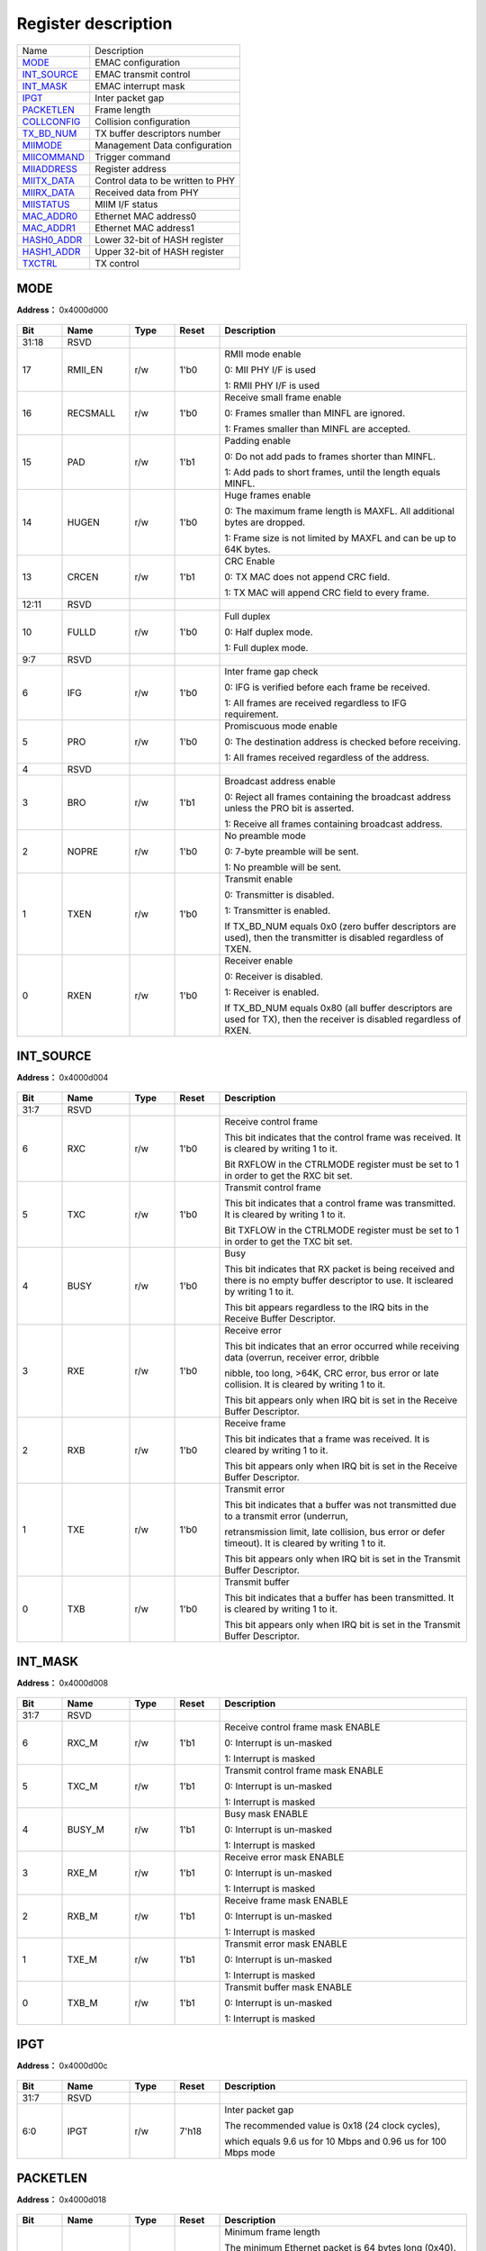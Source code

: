
Register description
==========================

+---------------+-----------------------------------+
| Name          | Description                       |
+---------------+-----------------------------------+
| `MODE`_       | EMAC configuration                |
+---------------+-----------------------------------+
| `INT_SOURCE`_ | EMAC transmit control             |
+---------------+-----------------------------------+
| `INT_MASK`_   | EMAC interrupt mask               |
+---------------+-----------------------------------+
| `IPGT`_       | Inter packet gap                  |
+---------------+-----------------------------------+
| `PACKETLEN`_  | Frame length                      |
+---------------+-----------------------------------+
| `COLLCONFIG`_ | Collision configuration           |
+---------------+-----------------------------------+
| `TX_BD_NUM`_  | TX buffer descriptors number      |
+---------------+-----------------------------------+
| `MIIMODE`_    | Management Data configuration     |
+---------------+-----------------------------------+
| `MIICOMMAND`_ | Trigger command                   |
+---------------+-----------------------------------+
| `MIIADDRESS`_ | Register address                  |
+---------------+-----------------------------------+
| `MIITX_DATA`_ | Control data to be written to PHY |
+---------------+-----------------------------------+
| `MIIRX_DATA`_ | Received data from PHY            |
+---------------+-----------------------------------+
| `MIISTATUS`_  | MIIM I/F status                   |
+---------------+-----------------------------------+
| `MAC_ADDR0`_  | Ethernet MAC address0             |
+---------------+-----------------------------------+
| `MAC_ADDR1`_  | Ethernet MAC address1             |
+---------------+-----------------------------------+
| `HASH0_ADDR`_ | Lower 32-bit of HASH register     |
+---------------+-----------------------------------+
| `HASH1_ADDR`_ | Upper 32-bit of HASH register     |
+---------------+-----------------------------------+
| `TXCTRL`_     | TX control                        |
+---------------+-----------------------------------+

MODE
------
 
**Address：**  0x4000d000
 
.. figure:: ../../picture/emac_MODE.svg
   :align: center

.. table::
    :widths: 10, 15,10,10,55
    :width: 100%
    :align: center
     
    +----------+------------------------------+--------+-------------+-----------------------------------------------------------------------------------------------------------------------------------------------------------------------------------------+
    | Bit      | Name                         |Type    | Reset       | Description                                                                                                                                                                             |
    +==========+==============================+========+=============+=========================================================================================================================================================================================+
    | 31:18    | RSVD                         |        |             |                                                                                                                                                                                         |
    +----------+------------------------------+--------+-------------+-----------------------------------------------------------------------------------------------------------------------------------------------------------------------------------------+
    | 17       | RMII_EN                      | r/w    | 1'b0        | RMII mode enable                                                                                                                                                                        |
    +          +                              +        +             +                                                                                                                                                                                         +
    |          |                              |        |             | 0: MII PHY I/F is used                                                                                                                                                                  |
    +          +                              +        +             +                                                                                                                                                                                         +
    |          |                              |        |             | 1: RMII PHY I/F is used                                                                                                                                                                 |
    +----------+------------------------------+--------+-------------+-----------------------------------------------------------------------------------------------------------------------------------------------------------------------------------------+
    | 16       | RECSMALL                     | r/w    | 1'b0        | Receive small frame enable                                                                                                                                                              |
    +          +                              +        +             +                                                                                                                                                                                         +
    |          |                              |        |             | 0: Frames smaller than MINFL are ignored.                                                                                                                                               |
    +          +                              +        +             +                                                                                                                                                                                         +
    |          |                              |        |             | 1: Frames smaller than MINFL are accepted.                                                                                                                                              |
    +----------+------------------------------+--------+-------------+-----------------------------------------------------------------------------------------------------------------------------------------------------------------------------------------+
    | 15       | PAD                          | r/w    | 1'b1        | Padding enable                                                                                                                                                                          |
    +          +                              +        +             +                                                                                                                                                                                         +
    |          |                              |        |             | 0: Do not add pads to frames shorter than MINFL.                                                                                                                                        |
    +          +                              +        +             +                                                                                                                                                                                         +
    |          |                              |        |             | 1: Add pads to short frames, until the length equals MINFL.                                                                                                                             |
    +----------+------------------------------+--------+-------------+-----------------------------------------------------------------------------------------------------------------------------------------------------------------------------------------+
    | 14       | HUGEN                        | r/w    | 1'b0        | Huge frames enable                                                                                                                                                                      |
    +          +                              +        +             +                                                                                                                                                                                         +
    |          |                              |        |             | 0: The maximum frame length is MAXFL. All additional bytes are dropped.                                                                                                                 |
    +          +                              +        +             +                                                                                                                                                                                         +
    |          |                              |        |             | 1: Frame size is not limited by MAXFL and can be up to 64K bytes.                                                                                                                       |
    +----------+------------------------------+--------+-------------+-----------------------------------------------------------------------------------------------------------------------------------------------------------------------------------------+
    | 13       | CRCEN                        | r/w    | 1'b1        | CRC Enable                                                                                                                                                                              |
    +          +                              +        +             +                                                                                                                                                                                         +
    |          |                              |        |             | 0: TX MAC does not append CRC field.                                                                                                                                                    |
    +          +                              +        +             +                                                                                                                                                                                         +
    |          |                              |        |             | 1: TX MAC will append CRC field to every frame.                                                                                                                                         |
    +----------+------------------------------+--------+-------------+-----------------------------------------------------------------------------------------------------------------------------------------------------------------------------------------+
    | 12:11    | RSVD                         |        |             |                                                                                                                                                                                         |
    +----------+------------------------------+--------+-------------+-----------------------------------------------------------------------------------------------------------------------------------------------------------------------------------------+
    | 10       | FULLD                        | r/w    | 1'b0        | Full duplex                                                                                                                                                                             |
    +          +                              +        +             +                                                                                                                                                                                         +
    |          |                              |        |             | 0: Half duplex mode.                                                                                                                                                                    |
    +          +                              +        +             +                                                                                                                                                                                         +
    |          |                              |        |             | 1: Full duplex mode.                                                                                                                                                                    |
    +----------+------------------------------+--------+-------------+-----------------------------------------------------------------------------------------------------------------------------------------------------------------------------------------+
    | 9:7      | RSVD                         |        |             |                                                                                                                                                                                         |
    +----------+------------------------------+--------+-------------+-----------------------------------------------------------------------------------------------------------------------------------------------------------------------------------------+
    | 6        | IFG                          | r/w    | 1'b0        | Inter frame gap check                                                                                                                                                                   |
    +          +                              +        +             +                                                                                                                                                                                         +
    |          |                              |        |             | 0: IFG is verified before each frame be received.                                                                                                                                       |
    +          +                              +        +             +                                                                                                                                                                                         +
    |          |                              |        |             | 1: All frames are received regardless to IFG requirement.                                                                                                                               |
    +----------+------------------------------+--------+-------------+-----------------------------------------------------------------------------------------------------------------------------------------------------------------------------------------+
    | 5        | PRO                          | r/w    | 1'b0        | Promiscuous mode enable                                                                                                                                                                 |
    +          +                              +        +             +                                                                                                                                                                                         +
    |          |                              |        |             | 0: The destination address is checked before receiving.                                                                                                                                 |
    +          +                              +        +             +                                                                                                                                                                                         +
    |          |                              |        |             | 1: All frames received regardless of the address.                                                                                                                                       |
    +----------+------------------------------+--------+-------------+-----------------------------------------------------------------------------------------------------------------------------------------------------------------------------------------+
    | 4        | RSVD                         |        |             |                                                                                                                                                                                         |
    +----------+------------------------------+--------+-------------+-----------------------------------------------------------------------------------------------------------------------------------------------------------------------------------------+
    | 3        | BRO                          | r/w    | 1'b1        | Broadcast address enable                                                                                                                                                                |
    +          +                              +        +             +                                                                                                                                                                                         +
    |          |                              |        |             | 0: Reject all frames containing the broadcast address unless the PRO bit is asserted.                                                                                                   |
    +          +                              +        +             +                                                                                                                                                                                         +
    |          |                              |        |             | 1: Receive all frames containing broadcast address.                                                                                                                                     |
    +----------+------------------------------+--------+-------------+-----------------------------------------------------------------------------------------------------------------------------------------------------------------------------------------+
    | 2        | NOPRE                        | r/w    | 1'b0        | No preamble mode                                                                                                                                                                        |
    +          +                              +        +             +                                                                                                                                                                                         +
    |          |                              |        |             | 0: 7-byte preamble will be sent.                                                                                                                                                        |
    +          +                              +        +             +                                                                                                                                                                                         +
    |          |                              |        |             | 1: No preamble will be sent.                                                                                                                                                            |
    +----------+------------------------------+--------+-------------+-----------------------------------------------------------------------------------------------------------------------------------------------------------------------------------------+
    | 1        | TXEN                         | r/w    | 1'b0        | Transmit enable                                                                                                                                                                         |
    +          +                              +        +             +                                                                                                                                                                                         +
    |          |                              |        |             | 0: Transmitter is disabled.                                                                                                                                                             |
    +          +                              +        +             +                                                                                                                                                                                         +
    |          |                              |        |             | 1: Transmitter is enabled.                                                                                                                                                              |
    +          +                              +        +             +                                                                                                                                                                                         +
    |          |                              |        |             | If TX_BD_NUM equals 0x0 (zero buffer descriptors are used), then the transmitter is disabled regardless of TXEN.                                                                        |
    +----------+------------------------------+--------+-------------+-----------------------------------------------------------------------------------------------------------------------------------------------------------------------------------------+
    | 0        | RXEN                         | r/w    | 1'b0        | Receiver enable                                                                                                                                                                         |
    +          +                              +        +             +                                                                                                                                                                                         +
    |          |                              |        |             | 0: Receiver is disabled.                                                                                                                                                                |
    +          +                              +        +             +                                                                                                                                                                                         +
    |          |                              |        |             | 1: Receiver is enabled.                                                                                                                                                                 |
    +          +                              +        +             +                                                                                                                                                                                         +
    |          |                              |        |             | If TX_BD_NUM equals 0x80 (all buffer descriptors are used for TX), then the receiver is disabled regardless of RXEN.                                                                    |
    +----------+------------------------------+--------+-------------+-----------------------------------------------------------------------------------------------------------------------------------------------------------------------------------------+

INT_SOURCE
------------
 
**Address：**  0x4000d004
 
.. figure:: ../../picture/emac_INT_SOURCE.svg
   :align: center

.. table::
    :widths: 10, 15,10,10,55
    :width: 100%
    :align: center
     
    +----------+------------------------------+--------+-------------+----------------------------------------------------------------------------------------------------------------------------------------------------------------------------------------------------------------------------------------------------------------------------------------------+
    | Bit      | Name                         |Type    | Reset       | Description                                                                                                                                                                                                                                                                                  |
    +==========+==============================+========+=============+==============================================================================================================================================================================================================================================================================================+
    | 31:7     | RSVD                         |        |             |                                                                                                                                                                                                                                                                                              |
    +----------+------------------------------+--------+-------------+----------------------------------------------------------------------------------------------------------------------------------------------------------------------------------------------------------------------------------------------------------------------------------------------+
    | 6        | RXC                          | r/w    | 1'b0        | Receive control frame                                                                                                                                                                                                                                                                        |
    +          +                              +        +             +                                                                                                                                                                                                                                                                                              +
    |          |                              |        |             | This bit indicates that the control frame was received. It is cleared by writing 1 to it.                                                                                                                                                                                                    |
    +          +                              +        +             +                                                                                                                                                                                                                                                                                              +
    |          |                              |        |             | Bit RXFLOW in the CTRLMODE register must be set to 1 in order to get the RXC bit set.                                                                                                                                                                                                        |
    +----------+------------------------------+--------+-------------+----------------------------------------------------------------------------------------------------------------------------------------------------------------------------------------------------------------------------------------------------------------------------------------------+
    | 5        | TXC                          | r/w    | 1'b0        | Transmit control frame                                                                                                                                                                                                                                                                       |
    +          +                              +        +             +                                                                                                                                                                                                                                                                                              +
    |          |                              |        |             | This bit indicates that a control frame was transmitted. It is cleared by writing 1 to it.                                                                                                                                                                                                   |
    +          +                              +        +             +                                                                                                                                                                                                                                                                                              +
    |          |                              |        |             | Bit TXFLOW in the CTRLMODE register must be set to 1 in order to get the TXC bit set.                                                                                                                                                                                                        |
    +----------+------------------------------+--------+-------------+----------------------------------------------------------------------------------------------------------------------------------------------------------------------------------------------------------------------------------------------------------------------------------------------+
    | 4        | BUSY                         | r/w    | 1'b0        | Busy                                                                                                                                                                                                                                                                                         |
    +          +                              +        +             +                                                                                                                                                                                                                                                                                              +
    |          |                              |        |             | This bit indicates that RX packet is being received and there is no empty buffer descriptor to use. It iscleared by writing 1 to it.                                                                                                                                                         |
    +          +                              +        +             +                                                                                                                                                                                                                                                                                              +
    |          |                              |        |             | This bit appears regardless to the IRQ bits in the Receive Buffer Descriptor.                                                                                                                                                                                                                |
    +----------+------------------------------+--------+-------------+----------------------------------------------------------------------------------------------------------------------------------------------------------------------------------------------------------------------------------------------------------------------------------------------+
    | 3        | RXE                          | r/w    | 1'b0        | Receive error                                                                                                                                                                                                                                                                                |
    +          +                              +        +             +                                                                                                                                                                                                                                                                                              +
    |          |                              |        |             | This bit indicates that an error occurred while receiving data (overrun, receiver error, dribble                                                                                                                                                                                             |
    +          +                              +        +             +                                                                                                                                                                                                                                                                                              +
    |          |                              |        |             | nibble, too long, >64K, CRC error, bus error or late collision. It is cleared by writing 1 to it.                                                                                                                                                                                            |
    +          +                              +        +             +                                                                                                                                                                                                                                                                                              +
    |          |                              |        |             | This bit appears only when IRQ bit is set in the Receive Buffer Descriptor.                                                                                                                                                                                                                  |
    +----------+------------------------------+--------+-------------+----------------------------------------------------------------------------------------------------------------------------------------------------------------------------------------------------------------------------------------------------------------------------------------------+
    | 2        | RXB                          | r/w    | 1'b0        | Receive frame                                                                                                                                                                                                                                                                                |
    +          +                              +        +             +                                                                                                                                                                                                                                                                                              +
    |          |                              |        |             | This bit indicates that a frame was received. It is cleared by writing 1 to it.                                                                                                                                                                                                              |
    +          +                              +        +             +                                                                                                                                                                                                                                                                                              +
    |          |                              |        |             | This bit appears only when IRQ bit is set in the Receive Buffer Descriptor.                                                                                                                                                                                                                  |
    +----------+------------------------------+--------+-------------+----------------------------------------------------------------------------------------------------------------------------------------------------------------------------------------------------------------------------------------------------------------------------------------------+
    | 1        | TXE                          | r/w    | 1'b0        | Transmit error                                                                                                                                                                                                                                                                               |
    +          +                              +        +             +                                                                                                                                                                                                                                                                                              +
    |          |                              |        |             | This bit indicates that a buffer was not transmitted due to a transmit error (underrun,                                                                                                                                                                                                      |
    +          +                              +        +             +                                                                                                                                                                                                                                                                                              +
    |          |                              |        |             | retransmission limit, late collision, bus error or defer timeout). It is cleared by writing 1 to it.                                                                                                                                                                                         |
    +          +                              +        +             +                                                                                                                                                                                                                                                                                              +
    |          |                              |        |             | This bit appears only when IRQ bit is set in the Transmit Buffer Descriptor.                                                                                                                                                                                                                 |
    +----------+------------------------------+--------+-------------+----------------------------------------------------------------------------------------------------------------------------------------------------------------------------------------------------------------------------------------------------------------------------------------------+
    | 0        | TXB                          | r/w    | 1'b0        | Transmit buffer                                                                                                                                                                                                                                                                              |
    +          +                              +        +             +                                                                                                                                                                                                                                                                                              +
    |          |                              |        |             | This bit indicates that a buffer has been transmitted. It is cleared by writing 1 to it.                                                                                                                                                                                                     |
    +          +                              +        +             +                                                                                                                                                                                                                                                                                              +
    |          |                              |        |             | This bit appears only when IRQ bit is set in the Transmit Buffer Descriptor.                                                                                                                                                                                                                 |
    +----------+------------------------------+--------+-------------+----------------------------------------------------------------------------------------------------------------------------------------------------------------------------------------------------------------------------------------------------------------------------------------------+

INT_MASK
----------
 
**Address：**  0x4000d008
 
.. figure:: ../../picture/emac_INT_MASK.svg
   :align: center

.. table::
    :widths: 10, 15,10,10,55
    :width: 100%
    :align: center
     
    +----------+------------------------------+--------+-------------+-------------------------------------------------------------------------------------+
    | Bit      | Name                         |Type    | Reset       | Description                                                                         |
    +==========+==============================+========+=============+=====================================================================================+
    | 31:7     | RSVD                         |        |             |                                                                                     |
    +----------+------------------------------+--------+-------------+-------------------------------------------------------------------------------------+
    | 6        | RXC_M                        | r/w    | 1'b1        | Receive control frame mask ENABLE                                                   |
    +          +                              +        +             +                                                                                     +
    |          |                              |        |             | 0: Interrupt is un-masked                                                           |
    +          +                              +        +             +                                                                                     +
    |          |                              |        |             | 1: Interrupt is masked                                                              |
    +----------+------------------------------+--------+-------------+-------------------------------------------------------------------------------------+
    | 5        | TXC_M                        | r/w    | 1'b1        | Transmit control frame mask ENABLE                                                  |
    +          +                              +        +             +                                                                                     +
    |          |                              |        |             | 0: Interrupt is un-masked                                                           |
    +          +                              +        +             +                                                                                     +
    |          |                              |        |             | 1: Interrupt is masked                                                              |
    +----------+------------------------------+--------+-------------+-------------------------------------------------------------------------------------+
    | 4        | BUSY_M                       | r/w    | 1'b1        | Busy mask ENABLE                                                                    |
    +          +                              +        +             +                                                                                     +
    |          |                              |        |             | 0: Interrupt is un-masked                                                           |
    +          +                              +        +             +                                                                                     +
    |          |                              |        |             | 1: Interrupt is masked                                                              |
    +----------+------------------------------+--------+-------------+-------------------------------------------------------------------------------------+
    | 3        | RXE_M                        | r/w    | 1'b1        | Receive error mask ENABLE                                                           |
    +          +                              +        +             +                                                                                     +
    |          |                              |        |             | 0: Interrupt is un-masked                                                           |
    +          +                              +        +             +                                                                                     +
    |          |                              |        |             | 1: Interrupt is masked                                                              |
    +----------+------------------------------+--------+-------------+-------------------------------------------------------------------------------------+
    | 2        | RXB_M                        | r/w    | 1'b1        | Receive frame mask ENABLE                                                           |
    +          +                              +        +             +                                                                                     +
    |          |                              |        |             | 0: Interrupt is un-masked                                                           |
    +          +                              +        +             +                                                                                     +
    |          |                              |        |             | 1: Interrupt is masked                                                              |
    +----------+------------------------------+--------+-------------+-------------------------------------------------------------------------------------+
    | 1        | TXE_M                        | r/w    | 1'b1        | Transmit error mask ENABLE                                                          |
    +          +                              +        +             +                                                                                     +
    |          |                              |        |             | 0: Interrupt is un-masked                                                           |
    +          +                              +        +             +                                                                                     +
    |          |                              |        |             | 1: Interrupt is masked                                                              |
    +----------+------------------------------+--------+-------------+-------------------------------------------------------------------------------------+
    | 0        | TXB_M                        | r/w    | 1'b1        | Transmit buffer mask ENABLE                                                         |
    +          +                              +        +             +                                                                                     +
    |          |                              |        |             | 0: Interrupt is un-masked                                                           |
    +          +                              +        +             +                                                                                     +
    |          |                              |        |             | 1: Interrupt is masked                                                              |
    +----------+------------------------------+--------+-------------+-------------------------------------------------------------------------------------+

IPGT
------
 
**Address：**  0x4000d00c
 
.. figure:: ../../picture/emac_IPGT.svg
   :align: center

.. table::
    :widths: 10, 15,10,10,55
    :width: 100%
    :align: center
     
    +----------+------------------------------+--------+-------------+---------------------------------------------------------------------------------------------------------------------------------+
    | Bit      | Name                         |Type    | Reset       | Description                                                                                                                     |
    +==========+==============================+========+=============+=================================================================================================================================+
    | 31:7     | RSVD                         |        |             |                                                                                                                                 |
    +----------+------------------------------+--------+-------------+---------------------------------------------------------------------------------------------------------------------------------+
    | 6:0      | IPGT                         | r/w    | 7'h18       | Inter packet gap                                                                                                                |
    +          +                              +        +             +                                                                                                                                 +
    |          |                              |        |             | The recommended value is 0x18 (24 clock cycles),                                                                                |
    +          +                              +        +             +                                                                                                                                 +
    |          |                              |        |             | which equals 9.6 us for 10 Mbps and 0.96 us for 100 Mbps mode                                                                   |
    +----------+------------------------------+--------+-------------+---------------------------------------------------------------------------------------------------------------------------------+

PACKETLEN
-----------
 
**Address：**  0x4000d018
 
.. figure:: ../../picture/emac_PACKETLEN.svg
   :align: center

.. table::
    :widths: 10, 15,10,10,55
    :width: 100%
    :align: center
     
    +----------+------------------------------+--------+-------------+---------------------------------------------------------------------------------------------------------------------------------------------------------------------------------------------------------------------------------------------------------------------------------------+
    | Bit      | Name                         |Type    | Reset       | Description                                                                                                                                                                                                                                                                           |
    +==========+==============================+========+=============+=======================================================================================================================================================================================================================================================================================+
    | 31:16    | MINFL                        | r/w    | 16'h40      | Minimum frame length                                                                                                                                                                                                                                                                  |
    +          +                              +        +             +                                                                                                                                                                                                                                                                                       +
    |          |                              |        |             | The minimum Ethernet packet is 64 bytes long (0x40).                                                                                                                                                                                                                                  |
    +          +                              +        +             +                                                                                                                                                                                                                                                                                       +
    |          |                              |        |             | To receive small packets, assert the RECSMALL bit or change the MINFL value.                                                                                                                                                                                                          |
    +          +                              +        +             +                                                                                                                                                                                                                                                                                       +
    |          |                              |        |             | To transmit small packets, assert the PAD bit or change the MINFL value.                                                                                                                                                                                                              |
    +----------+------------------------------+--------+-------------+---------------------------------------------------------------------------------------------------------------------------------------------------------------------------------------------------------------------------------------------------------------------------------------+
    | 15:0     | MAXFL                        | r/w    | 16'h600     | Maximum frame length                                                                                                                                                                                                                                                                  |
    +          +                              +        +             +                                                                                                                                                                                                                                                                                       +
    |          |                              |        |             | The maximum Ethernet packet is 1518 bytes long. To support this and to have some additional                                                                                                                                                                                           |
    +          +                              +        +             +                                                                                                                                                                                                                                                                                       +
    |          |                              |        |             | space for tags, a default maximum packet length equals to 1536 bytes (0x600).                                                                                                                                                                                                         |
    +          +                              +        +             +                                                                                                                                                                                                                                                                                       +
    |          |                              |        |             | For bigger packets, you can assert the HUGEN bit or increase the value of MAXFL field.                                                                                                                                                                                                |
    +----------+------------------------------+--------+-------------+---------------------------------------------------------------------------------------------------------------------------------------------------------------------------------------------------------------------------------------------------------------------------------------+

COLLCONFIG
------------
 
**Address：**  0x4000d01c
 
.. figure:: ../../picture/emac_COLLCONFIG.svg
   :align: center

.. table::
    :widths: 10, 15,10,10,55
    :width: 100%
    :align: center
     
    +----------+------------------------------+--------+-------------+-----------------------------------------------------------------------------------------------------------------------------------------------------------------------------------------------------------------------------------------------------------------------------------------------------------------------------------+
    | Bit      | Name                         |Type    | Reset       | Description                                                                                                                                                                                                                                                                                                                       |
    +==========+==============================+========+=============+===================================================================================================================================================================================================================================================================================================================================+
    | 31:20    | RSVD                         |        |             |                                                                                                                                                                                                                                                                                                                                   |
    +----------+------------------------------+--------+-------------+-----------------------------------------------------------------------------------------------------------------------------------------------------------------------------------------------------------------------------------------------------------------------------------------------------------------------------------+
    | 19:16    | MAXRET                       | r/w    | 4'hF        | Maximum retry                                                                                                                                                                                                                                                                                                                     |
    +          +                              +        +             +                                                                                                                                                                                                                                                                                                                                   +
    |          |                              |        |             | This field specifies the maximum number of consequential retransmission attempts after the collision is detected.                                                                                                                                                                                                                 |
    +          +                              +        +             +                                                                                                                                                                                                                                                                                                                                   +
    |          |                              |        |             | When the maximum number has been reached, the TX MAC reports an error and stops transmitting the current packet.                                                                                                                                                                                                                  |
    +          +                              +        +             +                                                                                                                                                                                                                                                                                                                                   +
    |          |                              |        |             | According to the Ethernet standard, the MAXRET default value is set to 0xf (15).                                                                                                                                                                                                                                                  |
    +----------+------------------------------+--------+-------------+-----------------------------------------------------------------------------------------------------------------------------------------------------------------------------------------------------------------------------------------------------------------------------------------------------------------------------------+
    | 15:6     | RSVD                         |        |             |                                                                                                                                                                                                                                                                                                                                   |
    +----------+------------------------------+--------+-------------+-----------------------------------------------------------------------------------------------------------------------------------------------------------------------------------------------------------------------------------------------------------------------------------------------------------------------------------+
    | 5:0      | COLLVALID                    | r/w    | 6'h3F       | Collision valid                                                                                                                                                                                                                                                                                                                   |
    +          +                              +        +             +                                                                                                                                                                                                                                                                                                                                   +
    |          |                              |        |             | This field specifies a collision time window. A collision that occurs later than the time window                                                                                                                                                                                                                                  |
    +          +                              +        +             +                                                                                                                                                                                                                                                                                                                                   +
    |          |                              |        |             | is reported as a "Late Collisions" and transmission of the current packet is aborted.                                                                                                                                                                                                                                             |
    +----------+------------------------------+--------+-------------+-----------------------------------------------------------------------------------------------------------------------------------------------------------------------------------------------------------------------------------------------------------------------------------------------------------------------------------+

TX_BD_NUM
-----------
 
**Address：**  0x4000d020
 
.. figure:: ../../picture/emac_TX_BD_NUM.svg
   :align: center

.. table::
    :widths: 10, 15,10,10,55
    :width: 100%
    :align: center
     
    +----------+------------------------------+--------+-------------+------------------------------------------------------------------------------------------------------------------------------------------------------------------------------------------------------------------------------------------------+
    | Bit      | Name                         |Type    | Reset       | Description                                                                                                                                                                                                                                    |
    +==========+==============================+========+=============+================================================================================================================================================================================================================================================+
    | 31       | RSVD                         |        |             |                                                                                                                                                                                                                                                |
    +----------+------------------------------+--------+-------------+------------------------------------------------------------------------------------------------------------------------------------------------------------------------------------------------------------------------------------------------+
    | 30:24    | RXBDPTR                      | r      | 7'h0        | RX buffer descriptors (BD) pointer, pointing at the RXBD currently being used                                                                                                                                                                  |
    +----------+------------------------------+--------+-------------+------------------------------------------------------------------------------------------------------------------------------------------------------------------------------------------------------------------------------------------------+
    | 23       | RSVD                         |        |             |                                                                                                                                                                                                                                                |
    +----------+------------------------------+--------+-------------+------------------------------------------------------------------------------------------------------------------------------------------------------------------------------------------------------------------------------------------------+
    | 22:16    | TXBDPTR                      | r      | 7'h0        | TX buffer descriptors (BD) pointer, pointing at the TXBD currently being used                                                                                                                                                                  |
    +----------+------------------------------+--------+-------------+------------------------------------------------------------------------------------------------------------------------------------------------------------------------------------------------------------------------------------------------+
    | 15:8     | RSVD                         |        |             |                                                                                                                                                                                                                                                |
    +----------+------------------------------+--------+-------------+------------------------------------------------------------------------------------------------------------------------------------------------------------------------------------------------------------------------------------------------+
    | 7:0      | TXBDNUM                      | r/w    | 8'h40       | TX buffer descriptors (BD) number                                                                                                                                                                                                              |
    +          +                              +        +             +                                                                                                                                                                                                                                                +
    |          |                              |        |             | Number of TX BD. TX and RX share 128 (0x80) descriptors, so the number of RX BD equals 0x80 - TXBDNUM.                                                                                                                                         |
    +          +                              +        +             +                                                                                                                                                                                                                                                +
    |          |                              |        |             | The maximum number of TXBDNUM is 0x80. Values greater then 0x80 cannot be written into this register.                                                                                                                                          |
    +----------+------------------------------+--------+-------------+------------------------------------------------------------------------------------------------------------------------------------------------------------------------------------------------------------------------------------------------+

MIIMODE
---------
 
**Address：**  0x4000d028
 
.. figure:: ../../picture/emac_MIIMODE.svg
   :align: center

.. table::
    :widths: 10, 15,10,10,55
    :width: 100%
    :align: center
     
    +----------+------------------------------+--------+-------------+--------------------------------------------------------------------------------------------------------------------+
    | Bit      | Name                         |Type    | Reset       | Description                                                                                                        |
    +==========+==============================+========+=============+====================================================================================================================+
    | 31:9     | RSVD                         |        |             |                                                                                                                    |
    +----------+------------------------------+--------+-------------+--------------------------------------------------------------------------------------------------------------------+
    | 8        | MIINOPRE                     | r/w    | 1'b0        | No preamble for Management Data (MD)                                                                               |
    +          +                              +        +             +                                                                                                                    +
    |          |                              |        |             | 0: 32-bit preamble will be sent.                                                                                   |
    +          +                              +        +             +                                                                                                                    +
    |          |                              |        |             | 1: No preamble will be sent.                                                                                       |
    +----------+------------------------------+--------+-------------+--------------------------------------------------------------------------------------------------------------------+
    | 7:0      | CLKDIV                       | r/w    | 8'h64       | Clock divider for Management Data Clock (MDC)                                                                      |
    +          +                              +        +             +                                                                                                                    +
    |          |                              |        |             | The source clock is bus clock and can be divided by any even number.                                               |
    +----------+------------------------------+--------+-------------+--------------------------------------------------------------------------------------------------------------------+

MIICOMMAND
------------
 
**Address：**  0x4000d02c
 
.. figure:: ../../picture/emac_MIICOMMAND.svg
   :align: center

.. table::
    :widths: 10, 15,10,10,55
    :width: 100%
    :align: center
     
    +----------+------------------------------+--------+-------------+------------------------------------------------------------------------------------------------------------------------------------------------------------------------+
    | Bit      | Name                         |Type    | Reset       | Description                                                                                                                                                            |
    +==========+==============================+========+=============+========================================================================================================================================================================+
    | 31:3     | RSVD                         |        |             |                                                                                                                                                                        |
    +----------+------------------------------+--------+-------------+------------------------------------------------------------------------------------------------------------------------------------------------------------------------+
    | 2        | WCTRLDATA                    | r/w    | 1'b0        | Write control data, setting this bit to 1 will trigger the command (auto cleared)                                                                                      |
    +          +                              +        +             +                                                                                                                                                                        +
    |          |                              |        |             | Note: [2]/[1]/[0] cannot be asserted at the same time, execute one command at a time                                                                                   |
    +----------+------------------------------+--------+-------------+------------------------------------------------------------------------------------------------------------------------------------------------------------------------+
    | 1        | RSTAT                        | r/w    | 1'b0        | Read status, setting this bit to 1 will trigger the command (auto cleared)                                                                                             |
    +          +                              +        +             +                                                                                                                                                                        +
    |          |                              |        |             | Note: [2]/[1]/[0] cannot be asserted at the same time, execute one command at a time                                                                                   |
    +----------+------------------------------+--------+-------------+------------------------------------------------------------------------------------------------------------------------------------------------------------------------+
    | 0        | SCANSTAT                     | r/w    | 1'b0        | Scan status, setting this bit to 1 will trigger the command (auto cleared)                                                                                             |
    +          +                              +        +             +                                                                                                                                                                        +
    |          |                              |        |             | Note: [2]/[1]/[0] cannot be asserted at the same time, execute one command at a time                                                                                   |
    +----------+------------------------------+--------+-------------+------------------------------------------------------------------------------------------------------------------------------------------------------------------------+

MIIADDRESS
------------
 
**Address：**  0x4000d030
 
.. figure:: ../../picture/emac_MIIADDRESS.svg
   :align: center

.. table::
    :widths: 10, 15,10,10,55
    :width: 100%
    :align: center
     
    +----------+------------------------------+--------+-------------+------------------+
    | Bit      | Name                         |Type    | Reset       | Description      |
    +==========+==============================+========+=============+==================+
    | 31:13    | RSVD                         |        |             |                  |
    +----------+------------------------------+--------+-------------+------------------+
    | 12:8     | RGAD                         | r/w    | 5'h0        | Register Address |
    +----------+------------------------------+--------+-------------+------------------+
    | 7:5      | RSVD                         |        |             |                  |
    +----------+------------------------------+--------+-------------+------------------+
    | 4:0      | FIAD                         | r/w    | 5'h0        | PHY Address      |
    +----------+------------------------------+--------+-------------+------------------+

MIITX_DATA
------------
 
**Address：**  0x4000d034
 
.. figure:: ../../picture/emac_MIITX_DATA.svg
   :align: center

.. table::
    :widths: 10, 15,10,10,55
    :width: 100%
    :align: center
     
    +----------+------------------------------+--------+-------------+-----------------------------------+
    | Bit      | Name                         |Type    | Reset       | Description                       |
    +==========+==============================+========+=============+===================================+
    | 31:16    | RSVD                         |        |             |                                   |
    +----------+------------------------------+--------+-------------+-----------------------------------+
    | 15:0     | CTRLDATA                     | r/w    | 16'h0       | Control Data to be written to PHY |
    +----------+------------------------------+--------+-------------+-----------------------------------+

MIIRX_DATA
------------
 
**Address：**  0x4000d038
 
.. figure:: ../../picture/emac_MIIRX_DATA.svg
   :align: center

.. table::
    :widths: 10, 15,10,10,55
    :width: 100%
    :align: center
     
    +----------+------------------------------+--------+-------------+------------------------+
    | Bit      | Name                         |Type    | Reset       | Description            |
    +==========+==============================+========+=============+========================+
    | 31:16    | RSVD                         |        |             |                        |
    +----------+------------------------------+--------+-------------+------------------------+
    | 15:0     | PRSD                         | r      | 16'h0       | Received Data from PHY |
    +----------+------------------------------+--------+-------------+------------------------+

MIISTATUS
-----------
 
**Address：**  0x4000d03c
 
.. figure:: ../../picture/emac_MIISTATUS.svg
   :align: center

.. table::
    :widths: 10, 15,10,10,55
    :width: 100%
    :align: center
     
    +----------+------------------------------+--------+-------------+-------------------------------------------------------------------------+
    | Bit      | Name                         |Type    | Reset       | Description                                                             |
    +==========+==============================+========+=============+=========================================================================+
    | 31:2     | RSVD                         |        |             |                                                                         |
    +----------+------------------------------+--------+-------------+-------------------------------------------------------------------------+
    | 1        | MIIM_BUSY                    | r      | 1'b0        | MIIM I/F busy signal                                                    |
    +          +                              +        +             +                                                                         +
    |          |                              |        |             | 0: The MIIM I/F is ready.                                               |
    +          +                              +        +             +                                                                         +
    |          |                              |        |             | 1: The MIIM I/F is busy.                                                |
    +----------+------------------------------+--------+-------------+-------------------------------------------------------------------------+
    | 0        | MIIM_LINKFAIL                | r      | 1'b0        | MIIM I/F link fail signal                                               |
    +----------+------------------------------+--------+-------------+-------------------------------------------------------------------------+

MAC_ADDR0
-----------
 
**Address：**  0x4000d040
 
.. figure:: ../../picture/emac_MAC_ADDR0.svg
   :align: center

.. table::
    :widths: 10, 15,10,10,55
    :width: 100%
    :align: center
     
    +----------+------------------------------+--------+-------------+-----------------------------+
    | Bit      | Name                         |Type    | Reset       | Description                 |
    +==========+==============================+========+=============+=============================+
    | 31:24    | MAC_B2                       | r/w    | 8'd0        | Ethernet MAC address byte 2 |
    +----------+------------------------------+--------+-------------+-----------------------------+
    | 23:16    | MAC_B3                       | r/w    | 8'd0        | Ethernet MAC address byte 3 |
    +----------+------------------------------+--------+-------------+-----------------------------+
    | 15:8     | MAC_B4                       | r/w    | 8'd0        | Ethernet MAC address byte 4 |
    +----------+------------------------------+--------+-------------+-----------------------------+
    | 7:0      | MAC_B5                       | r/w    | 8'd0        | Ethernet MAC address byte 5 |
    +----------+------------------------------+--------+-------------+-----------------------------+

MAC_ADDR1
-----------
 
**Address：**  0x4000d044
 
.. figure:: ../../picture/emac_MAC_ADDR1.svg
   :align: center

.. table::
    :widths: 10, 15,10,10,55
    :width: 100%
    :align: center
     
    +----------+------------------------------+--------+-------------+-----------------------------+
    | Bit      | Name                         |Type    | Reset       | Description                 |
    +==========+==============================+========+=============+=============================+
    | 31:16    | RSVD                         |        |             |                             |
    +----------+------------------------------+--------+-------------+-----------------------------+
    | 15:8     | MAC_B0                       | r/w    | 8'd0        | Ethernet MAC address byte 0 |
    +----------+------------------------------+--------+-------------+-----------------------------+
    | 7:0      | MAC_B1                       | r/w    | 8'd0        | Ethernet MAC address byte 1 |
    +----------+------------------------------+--------+-------------+-----------------------------+

HASH0_ADDR
------------
 
**Address：**  0x4000d048
 
.. figure:: ../../picture/emac_HASH0_ADDR.svg
   :align: center

.. table::
    :widths: 10, 15,10,10,55
    :width: 100%
    :align: center
     
    +----------+------------------------------+--------+-------------+-------------------------------+
    | Bit      | Name                         |Type    | Reset       | Description                   |
    +==========+==============================+========+=============+===============================+
    | 31:0     | HASH0                        | r/w    | 32'h0       | Lower 32-bit of HASH register |
    +----------+------------------------------+--------+-------------+-------------------------------+

HASH1_ADDR
------------
 
**Address：**  0x4000d04c
 
.. figure:: ../../picture/emac_HASH1_ADDR.svg
   :align: center

.. table::
    :widths: 10, 15,10,10,55
    :width: 100%
    :align: center
     
    +----------+------------------------------+--------+-------------+-------------------------------+
    | Bit      | Name                         |Type    | Reset       | Description                   |
    +==========+==============================+========+=============+===============================+
    | 31:0     | HASH1                        | r/w    | 32'h0       | Upper 32-bit of HASH register |
    +----------+------------------------------+--------+-------------+-------------------------------+

TXCTRL
--------
 
**Address：**  0x4000d050
 
.. figure:: ../../picture/emac_TXCTRL.svg
   :align: center

.. table::
    :widths: 10, 15,10,10,55
    :width: 100%
    :align: center
     
    +----------+------------------------------+--------+-------------+-----------------------------------------------------------------------------------------------------------+
    | Bit      | Name                         |Type    | Reset       | Description                                                                                               |
    +==========+==============================+========+=============+===========================================================================================================+
    | 31:17    | RSVD                         |        |             |                                                                                                           |
    +----------+------------------------------+--------+-------------+-----------------------------------------------------------------------------------------------------------+
    | 16       | TXPAUSERQ                    | r/w    | 1'b0        | TX Pause Request                                                                                          |
    +          +                              +        +             +                                                                                                           +
    |          |                              |        |             | Writing 1 to this bit starts sending control frame and is automatically cleared to zero.                  |
    +----------+------------------------------+--------+-------------+-----------------------------------------------------------------------------------------------------------+
    | 15:0     | TXPAUSETV                    | r/w    | 16'h0       | TX Pause Timer Value                                                                                      |
    +          +                              +        +             +                                                                                                           +
    |          |                              |        |             | The value that is sent in the pause control frame.                                                        |
    +----------+------------------------------+--------+-------------+-----------------------------------------------------------------------------------------------------------+

